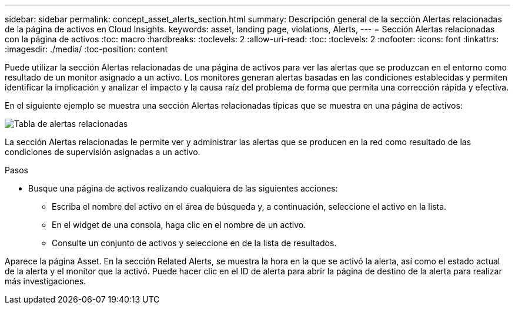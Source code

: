---
sidebar: sidebar 
permalink: concept_asset_alerts_section.html 
summary: Descripción general de la sección Alertas relacionadas de la página de activos en Cloud Insights. 
keywords: asset, landing page, violations, Alerts, 
---
= Sección Alertas relacionadas con la página de activos
:toc: macro
:hardbreaks:
:toclevels: 2
:allow-uri-read: 
:toc: 
:toclevels: 2
:nofooter: 
:icons: font
:linkattrs: 
:imagesdir: ./media/
:toc-position: content


[role="lead"]
Puede utilizar la sección Alertas relacionadas de una página de activos para ver las alertas que se produzcan en el entorno como resultado de un monitor asignado a un activo. Los monitores generan alertas basadas en las condiciones establecidas y permiten identificar la implicación y analizar el impacto y la causa raíz del problema de forma que permita una corrección rápida y efectiva.

En el siguiente ejemplo se muestra una sección Alertas relacionadas típicas que se muestra en una página de activos:

image:Alerts_on_Landing_Page.png["Tabla de alertas relacionadas"]

La sección Alertas relacionadas le permite ver y administrar las alertas que se producen en la red como resultado de las condiciones de supervisión asignadas a un activo.

.Pasos
* Busque una página de activos realizando cualquiera de las siguientes acciones:
+
** Escriba el nombre del activo en el área de búsqueda y, a continuación, seleccione el activo en la lista.
** En el widget de una consola, haga clic en el nombre de un activo.
** Consulte un conjunto de activos y seleccione en de la lista de resultados.




Aparece la página Asset. En la sección Related Alerts, se muestra la hora en la que se activó la alerta, así como el estado actual de la alerta y el monitor que la activó. Puede hacer clic en el ID de alerta para abrir la página de destino de la alerta para realizar más investigaciones.
